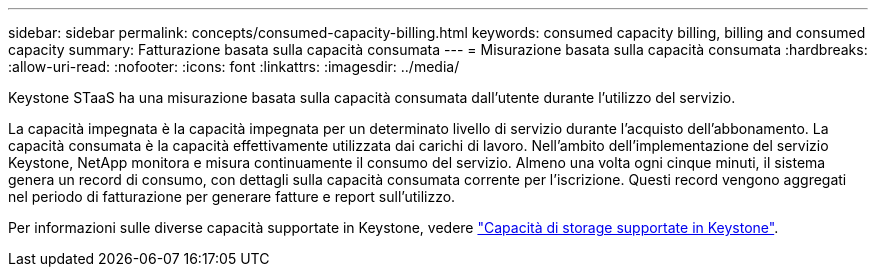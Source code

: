 ---
sidebar: sidebar 
permalink: concepts/consumed-capacity-billing.html 
keywords: consumed capacity billing, billing and consumed capacity 
summary: Fatturazione basata sulla capacità consumata 
---
= Misurazione basata sulla capacità consumata
:hardbreaks:
:allow-uri-read: 
:nofooter: 
:icons: font
:linkattrs: 
:imagesdir: ../media/


[role="lead"]
Keystone STaaS ha una misurazione basata sulla capacità consumata dall'utente durante l'utilizzo del servizio.

La capacità impegnata è la capacità impegnata per un determinato livello di servizio durante l'acquisto dell'abbonamento. La capacità consumata è la capacità effettivamente utilizzata dai carichi di lavoro.
Nell'ambito dell'implementazione del servizio Keystone, NetApp monitora e misura continuamente il consumo del servizio. Almeno una volta ogni cinque minuti, il sistema genera un record di consumo, con dettagli sulla capacità consumata corrente per l'iscrizione. Questi record vengono aggregati nel periodo di fatturazione per generare fatture e report sull'utilizzo.

Per informazioni sulle diverse capacità supportate in Keystone, vedere link:../concepts/supported-storage-capacity.html["Capacità di storage supportate in Keystone"].
